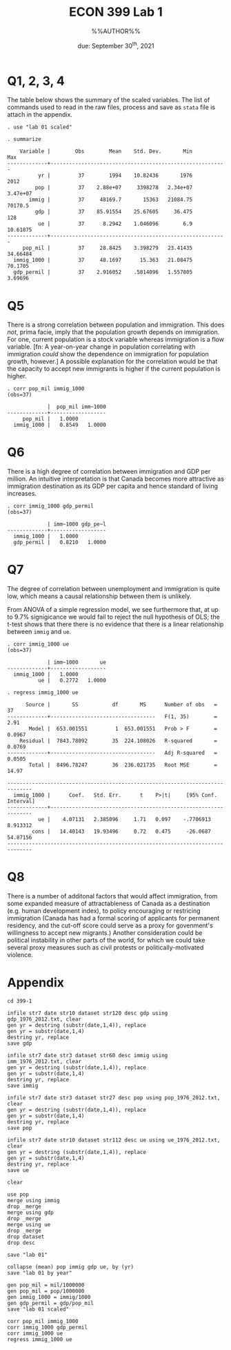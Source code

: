 #+STARTUP: indent
#+OPTIONS: toc:nil num:nil
#+TITLE: ECON 399 Lab 1
#+LaTeX_CLASS_OPTIONS: [article,letterpaper,times,10pt,margin=0.7in]
#+LATEX_HEADER: \usepackage[margin=0.7in]{geometry}
#+AUTHOR: %%AUTHOR%%

#+DATE: due: September 30^{th}, 2021
#+LaTeX_HEADER: \usepackage{lastpage}
#+LATEX_HEADER: \usepackage{fancyhdr}
#+LATEX_HEADER: \usepackage{amsmath}
#+LATEX_HEADER: \usepackage{bbm}
#+LATEX_HEADER: \pagestyle{fancy}
#+LATEX_HEADER: \chead{%%AUTHOR%%}
#+LATEX_HEADER: \lhead{total pages: \pageref{LastPage}}
#+LATEX_HEADER: \rhead{this is page \thepage}
#+LATEX_HEADER: \lfoot{}
#+LATEX_HEADER: \cfoot{ECON 399 Fall 2021}
#+LATEX_HEADER: \rfoot{}
#+LATEX: \renewcommand{\footrulewidth}{0.4pt}

#+LATEX: \linespread{1.5}


* Q1, 2, 3, 4

The table below shows the summary of the scaled variables. The list of commands
used to read in the raw files, process and save as =stata= file is attach in the
appendix.

#+begin_example
. use "lab 01 scaled"

. summarize

    Variable |        Obs        Mean    Std. Dev.       Min        Max
-------------+---------------------------------------------------------
          yr |         37        1994    10.82436       1976       2012
         pop |         37    2.88e+07     3398278   2.34e+07   3.47e+07
       immig |         37     48169.7       15363   21084.75    70170.5
         gdp |         37    85.91554    25.67605     36.475        128
          ue |         37      8.2942    1.046096        6.9   10.61875
-------------+---------------------------------------------------------
     pop_mil |         37     28.8425    3.398279   23.41435   34.66484
  immig_1000 |         37     48.1697      15.363   21.08475    70.1705
  gdp_permil |         37    2.916052    .5814096   1.557805    3.69696
#+end_example

\newpage
* Q5

There is a strong correlation between population and immigration. This does
/not/, prima facie, imply that the population growth depends on immigration. For
one, current population is a stock variable whereas immigration is a flow
variable. [fn: A year-on-year change in population correlating with immigration
/could/ show the dependence on immigration for population growth, however.] A
possible explanation for the correlation would be that the capacity to accept
new immigrants is higher if the current population is higher.


#+begin_example
. corr pop_mil immig_1000
(obs=37)

             |  pop_mil imm~1000
-------------+------------------
     pop_mil |   1.0000
  immig_1000 |   0.8549   1.0000
#+end_example

* Q6

There is a high degree of correlation between immigration and GDP per million.
An intuitive interpretation is that Canada becomes more attractive as
immigration destination as its GDP per capita and hence standard of living increases.

#+begin_example
. corr immig_1000 gdp_permil
(obs=37)

             | imm~1000 gdp_pe~l
-------------+------------------
  immig_1000 |   1.0000
  gdp_permil |   0.8210   1.0000
#+end_example

\newpage
* Q7

The degree of correlation between unemployment and immigration is quite low,
which means a causal relationship between them is unlikely.

From ANOVA of a simple regression model, we see furthermore that, at up to 9.7%
signigicance we would fail to reject the null hypothesis of OLS; the t-test shows
that there there is no evidence that there is a linear relationship between
=immig= and =ue=.

#+begin_example
. corr immig_1000 ue
(obs=37)

             | imm~1000       ue
-------------+------------------
  immig_1000 |   1.0000
          ue |   0.2772   1.0000

. regress immig_1000 ue

      Source |       SS           df       MS      Number of obs   =        37
-------------+----------------------------------   F(1, 35)        =      2.91
       Model |  653.001551         1  653.001551   Prob > F        =    0.0967
    Residual |  7843.78092        35  224.108026   R-squared       =    0.0769
-------------+----------------------------------   Adj R-squared   =    0.0505
       Total |  8496.78247        36  236.021735   Root MSE        =     14.97

------------------------------------------------------------------------------
  immig_1000 |      Coef.   Std. Err.      t    P>|t|     [95% Conf. Interval]
-------------+----------------------------------------------------------------
          ue |    4.07131   2.385096     1.71   0.097    -.7706913    8.913312
       _cons |   14.40143   19.93496     0.72   0.475     -26.0687    54.87156
------------------------------------------------------------------------------
#+end_example

* Q8
There is a number of additonal factors that would affect immigration, from some
expanded measure of attractableness of Canada as a destination (e.g. human
development index), to policy encouraging or restricing immigration (Canada has
had a formal scoring of applicants for permanent residency, and the cut-off
score could serve as a proxy for govenment's willingness to accept new
migrants.) Another consideration could be political instability in other parts
of the world, for which we could take several proxy measures such as civil
protests or politically-motivated violence.

\newpage
* Appendix
\small
#+begin_example
cd 399-1

infile str7 date str10 dataset str120 desc gdp using gdp_1976_2012.txt, clear
gen yr = destring (substr(date,1,4)), replace
gen yr = substr(date,1,4)
destring yr, replace
save gdp

infile str7 date str3 dataset str60 desc immig using imm_1976_2012.txt, clear
gen yr = destring (substr(date,1,4)), replace
gen yr = substr(date,1,4)
destring yr, replace
save immig

infile str7 date str3 dataset str27 desc pop using pop_1976_2012.txt, clear
gen yr = destring (substr(date,1,4)), replace
gen yr = substr(date,1,4)
destring yr, replace
save pop

infile str7 date str10 dataset str112 desc ue using ue_1976_2012.txt, clear
gen yr = destring (substr(date,1,4)), replace
gen yr = substr(date,1,4)
destring yr, replace
save ue

clear

use pop
merge using immig
drop _merge
merge using gdp
drop _merge
merge using ue
drop _merge
drop dataset
drop desc

save "lab 01"

collapse (mean) pop immig gdp ue, by (yr)
save "lab 01 by year"

gen pop_mil = mil/1000000
gen pop_mil = pop/1000000
gen immig_1000 = immig/1000
gen gdp_permil = gdp/pop_mil
save "lab 01 scaled"

corr pop_mil immig_1000
corr immig_1000 gdp_permil
corr immig_1000 ue
regress immig_1000 ue
#+end_example
